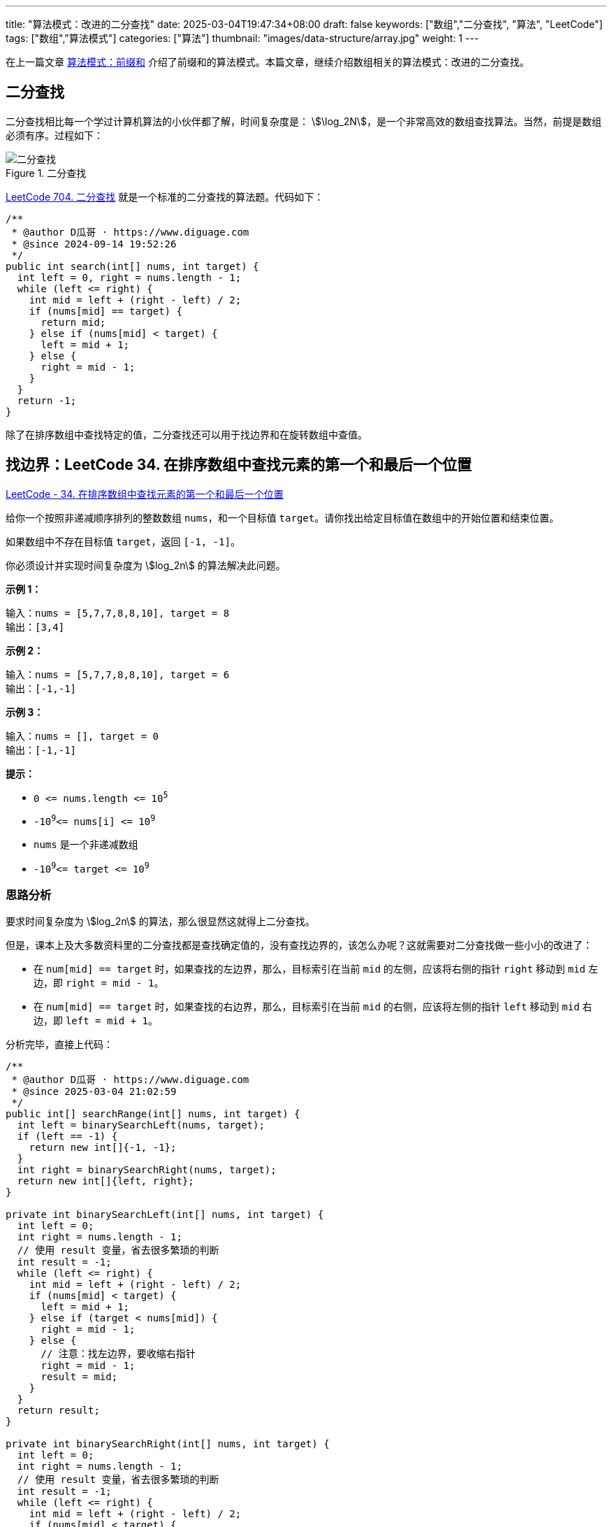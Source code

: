 ---
title: "算法模式：改进的二分查找"
date: 2025-03-04T19:47:34+08:00
draft: false
keywords: ["数组","二分查找", "算法", "LeetCode"]
tags: ["数组","算法模式"]
categories: ["算法"]
thumbnail: "images/data-structure/array.jpg"
weight: 1
---

在上一篇文章 https://www.diguage.com/post/algorithm-pattern-prefix-sum/[算法模式：前缀和^] 介绍了前缀和的算法模式。本篇文章，继续介绍数组相关的算法模式：改进的二分查找。

== 二分查找

二分查找相比每一个学过计算机算法的小伙伴都了解，时间复杂度是： stem:[\log_2N]，是一个非常高效的数组查找算法。当然，前提是数组必须有序。过程如下：

image::/images/data-structure/binary-search.jpg[title="二分查找",alt="二分查找",{image_attr}]

https://leetcode.cn/problems/binary-search/description/[LeetCode 704. 二分查找^] 就是一个标准的二分查找的算法题。代码如下：

[source%nowrap,java,{source_attr}]
----
/**
 * @author D瓜哥 · https://www.diguage.com
 * @since 2024-09-14 19:52:26
 */
public int search(int[] nums, int target) {
  int left = 0, right = nums.length - 1;
  while (left <= right) {
    int mid = left + (right - left) / 2;
    if (nums[mid] == target) {
      return mid;
    } else if (nums[mid] < target) {
      left = mid + 1;
    } else {
      right = mid - 1;
    }
  }
  return -1;
}
----

除了在排序数组中查找特定的值，二分查找还可以用于找边界和在旋转数组中查值。

== 找边界：LeetCode 34. 在排序数组中查找元素的第一个和最后一个位置

https://leetcode.cn/problems/find-first-and-last-position-of-element-in-sorted-array/[LeetCode - 34. 在排序数组中查找元素的第一个和最后一个位置 ^]

给你一个按照非递减顺序排列的整数数组 `nums`，和一个目标值 `target`。请你找出给定目标值在数组中的开始位置和结束位置。

如果数组中不存在目标值 `target`，返回 `[-1, -1]`。

你必须设计并实现时间复杂度为 stem:[log_2n] 的算法解决此问题。

*示例 1：*

....
输入：nums = [5,7,7,8,8,10], target = 8
输出：[3,4]
....

*示例 2：*

....
输入：nums = [5,7,7,8,8,10], target = 6
输出：[-1,-1]
....

*示例 3：*

....
输入：nums = [], target = 0
输出：[-1,-1]
....

*提示：*

* `+0 <= nums.length <= 10+`^`+5+`^
* `-10`^`9`^`+<= nums[i] <= 10+`^`9`^
* `nums` 是一个非递减数组
* `-10`^`9`^`+<= target <= 10+`^`9`^

=== 思路分析

要求时间复杂度为 stem:[log_2n] 的算法，那么很显然这就得上二分查找。

但是，课本上及大多数资料里的二分查找都是查找确定值的，没有查找边界的，该怎么办呢？这就需要对二分查找做一些小小的改进了：

* 在 `num[mid] == target` 时，如果查找的左边界，那么，目标索引在当前 `mid` 的左侧，应该将右侧的指针 `right` 移动到 `mid` 左边，即 `right = mid - 1`。
* 在 `num[mid] == target` 时，如果查找的右边界，那么，目标索引在当前 `mid` 的右侧，应该将左侧的指针 `left` 移动到 `mid` 右边，即 `left = mid + 1`。

分析完毕，直接上代码：

[source%nowrap,java,{source_attr}]
----
/**
 * @author D瓜哥 · https://www.diguage.com
 * @since 2025-03-04 21:02:59
 */
public int[] searchRange(int[] nums, int target) {
  int left = binarySearchLeft(nums, target);
  if (left == -1) {
    return new int[]{-1, -1};
  }
  int right = binarySearchRight(nums, target);
  return new int[]{left, right};
}

private int binarySearchLeft(int[] nums, int target) {
  int left = 0;
  int right = nums.length - 1;
  // 使用 result 变量，省去很多繁琐的判断
  int result = -1;
  while (left <= right) {
    int mid = left + (right - left) / 2;
    if (nums[mid] < target) {
      left = mid + 1;
    } else if (target < nums[mid]) {
      right = mid - 1;
    } else {
      // 注意：找左边界，要收缩右指针
      right = mid - 1;
      result = mid;
    }
  }
  return result;
}

private int binarySearchRight(int[] nums, int target) {
  int left = 0;
  int right = nums.length - 1;
  // 使用 result 变量，省去很多繁琐的判断
  int result = -1;
  while (left <= right) {
    int mid = left + (right - left) / 2;
    if (nums[mid] < target) {
      left = mid + 1;
    } else if (target < nums[mid]) {
      right = mid - 1;
    } else {
      // 注意：找右边界，要搜索左指针
      left = mid + 1;
      result = mid;
    }
  }
  return result;
}
----

`binarySearchLeft` 和 `binarySearchRight` 有很多重复代码，可以优化一下：

[source%nowrap,java,{source_attr}]
----
/**
 * @author D瓜哥 · https://www.diguage.com
 * @since 2025-03-05 14:11:58
 */
public int[] searchRange(int[] nums, int target) {
  int left = binarySearch(nums, target, true);
  if (left == -1) {
    return new int[]{-1, -1};
  }
  int right = binarySearch(nums, target, false);
  return new int[]{left, right};
}

private int binarySearch(int[] nums, int target, boolean isLeft) {
  int left = 0;
  int right = nums.length - 1;
  // 使用 result 变量，省去很多繁琐的判断
  int result = -1;
  while (left <= right) {
    int mid = left + (right - left) / 2;
    if (nums[mid] < target) {
      left = mid + 1;
    } else if (target < nums[mid]) {
      right = mid - 1;
    } else {
      if (isLeft) {
        // 注意：找左边界，要收缩右指针
        right = mid - 1;
      } else {
        // 注意：找右边界，要搜索左指针
        left = mid + 1;
      }
      result = mid;
    }
  }
  return result;
}
----

== 旋转数组查值：33. 搜索旋转排序数组

https://leetcode.cn/problems/search-in-rotated-sorted-array/[LeetCode - 33. 搜索旋转排序数组 ^]

整数数组 `nums` 按升序排列，数组中的值 *互不相同* 。

在传递给函数之前，`nums` 在预先未知的某个下标 `k`（`+0 <= k < nums.length+`）上进行了 *旋转*，使数组变为 `+[nums[k], nums[k+1], ..., nums[n-1], nums[0], nums[1], ..., nums[k-1]]+`（下标 *从 0 开始* 计数）。例如， `+[0,1,2,4,5,6,7]+` 在下标 `+3+` 处经旋转后可能变为  `+[4,5,6,7,0,1,2]+` 。

给你 *旋转后* 的数组 `nums` 和一个整数 `target` ，如果 `nums` 中存在这个目标值 `target` ，则返回它的下标，否则返回  `-1`  。

你必须设计一个时间复杂度为 stem:[log_2N] 的算法解决此问题。

*示例 1：*

....
输入：nums = [4,5,6,7,0,1,2], target = 0
输出：4
....

*示例  2：*

....
输入：nums = [4,5,6,7,0,1,2], target = 3
输出：-1
....

*示例 3：*

....
输入：nums = [1], target = 0
输出：-1
....

*提示：*

* `+1 <= nums.length <= 5000+`
* `+-10+`^`4`^`+<= nums[i] <= 10+`^`4`^
* `+nums+` 中的每个值都 *独一无二*
* 题目数据保证 `+nums+` 在预先未知的某个下标上进行了旋转
* `+-10+`^`4`^`+<= target <= 10+`^`4`^


=== 思路分析

由于这是一个旋转有序数组，在使用二分查找算法时，应该将重点放在有序部分，在有序部分去查找目标值，如果目标值不在有序部分的范围内，则去另外一部分去查找。至于为什么在有序部分查找，是因为有序部分判断条件比较简单。具体看代码：

[source%nowrap,java,{source_attr}]
----
/**
 * @author D瓜哥 · https://www.diguage.com
 * @since 2025-03-05 14:11:58
 */
public int search(int[] nums, int target) {
  int left = 0, right = nums.length - 1;
  while (left <= right) {
    int mid = left + (right - left) / 2;
    if (nums[mid] == target) {
      return mid;
    }
    if (nums[0] <= nums[mid]) {
      // 由于 nums[0] <= nums[mid]，所以，这个分支处理的是前面有序的情况
      // --------------------------------------------
      // 上面已经判断过 nums[mid] 和 target 是否相等，
      // 这里就不需要再处理相等情况，所以，可以直接去 mid 左右的索引
      // 该分支前面有序，只需要在有序数组里去查找即可，不满足要求，则在另外一部分里。
      if (nums[0] <= target && target < nums[mid]) {
        right = mid - 1;
      } else {
        left = mid + 1;
      }
    } else {
      // 上面只处理前面有序的情况，那么这里就可能是后面有序的情况。
      // --------------------------------------------
      // 上面已经判断过 nums[mid] 和 target 是否相等，
      // 这里就不需要再处理相等情况，所以，可以直接去 mid 左右的索引
      // 同理，这里也只在有序的数组里去查找，不满足要求则去另外一部分查找。
      if (nums[mid] < target && target <= nums[nums.length - 1]) {
        left = mid + 1;
      } else {
        right = mid - 1;
      }
    }
  }
  return -1;
}
----

== 参考资料

. https://codeclub-iitkgp.medium.com/binary-search-959efddba54d[Binary Search. A delve into Binary Search^]

